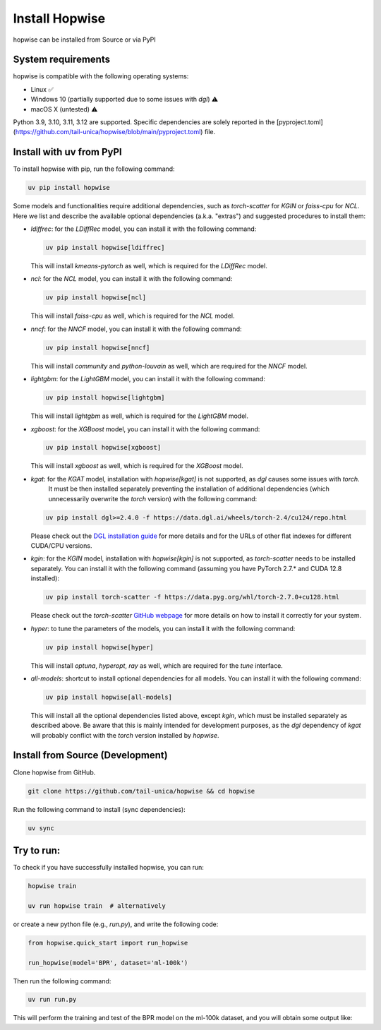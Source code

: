 Install Hopwise
======================
hopwise can be installed from Source or via PyPI


System requirements
------------------------
hopwise is compatible with the following operating systems:

* Linux ✅
* Windows 10 (partially supported due to some issues with `dgl`) ⚠️
* macOS X (untested) ⚠️

Python 3.9, 3.10, 3.11, 3.12 are supported. Specific dependencies are solely reported in the [pyproject.toml](https://github.com/tail-unica/hopwise/blob/main/pyproject.toml) file.


Install with uv from PyPI
-------------------------
To install hopwise with pip, run the following command:

.. code:: bash

    uv pip install hopwise

Some models and functionalities require additional dependencies, such as `torch-scatter` for `KGIN` or `faiss-cpu` for `NCL`.
Here we list and describe the available optional dependencies (a.k.a. "extras") and suggested procedures to install them:

- `ldiffrec`: for the `LDiffRec` model, you can install it with the following command:

  .. code:: bash

    uv pip install hopwise[ldiffrec]

  This will install `kmeans-pytorch` as well, which is required for the `LDiffRec` model.
- `ncl`: for the `NCL` model, you can install it with the following command:

  .. code:: bash

    uv pip install hopwise[ncl]

  This will install `faiss-cpu` as well, which is required for the `NCL` model.
- `nncf`: for the `NNCF` model, you can install it with the following command:

  .. code:: bash

    uv pip install hopwise[nncf]

  This will install `community` and `python-louvain` as well, which are required for the `NNCF` model.
- `lightgbm`: for the `LightGBM` model, you can install it with the following command:

  .. code:: bash

    uv pip install hopwise[lightgbm]

  This will install `lightgbm` as well, which is required for the `LightGBM` model.
- `xgboost`: for the `XGBoost` model, you can install it with the following command:

  .. code:: bash

    uv pip install hopwise[xgboost]

  This will install `xgboost` as well, which is required for the `XGBoost` model.
- `kgat`: for the `KGAT` model, installation with `hopwise[kgat]` is not supported, as `dgl` causes some issues with `torch`.
    It must be then installed separately preventing the installation of additional dependencies (which unnecessarily overwrite the `torch` version) with the following command:

  .. code:: bash

    uv pip install dgl>=2.4.0 -f https://data.dgl.ai/wheels/torch-2.4/cu124/repo.html

  Please check out the `DGL installation guide <https://www.dgl.ai/pages/start.html>`__ for more details and for the URLs of other flat indexes for different CUDA/CPU versions.
- `kgin`: for the `KGIN` model, installation with `hopwise[kgin]` is not supported, as `torch-scatter` needs to be installed separately.
  You can install it with the following command (assuming you have PyTorch 2.7.* and CUDA 12.8 installed):

  .. code:: bash

    uv pip install torch-scatter -f https://data.pyg.org/whl/torch-2.7.0+cu128.html

  Please check out the `torch-scatter` `GitHub webpage <https://github.com/rusty1s/pytorch_geometric>`__ for more details on how to install it correctly for your system.
- `hyper`: to tune the parameters of the models, you can install it with the following command:

  .. code:: bash

    uv pip install hopwise[hyper]

  This will install `optuna`, `hyperopt`, `ray` as well, which are required for the `tune` interface.
- `all-models`: shortcut to install optional dependencies for all models. You can install it with the following command:

  .. code:: bash

    uv pip install hopwise[all-models]

  This will install all the optional dependencies listed above, except `kgin`, which must be installed separately as described above.
  Be aware that this is mainly intended for development purposes, as the `dgl` dependency of `kgat` will probably conflict with the `torch` version installed by `hopwise`.


Install from Source (Development)
-------------------------
Clone hopwise from GitHub.

.. code:: bash

    git clone https://github.com/tail-unica/hopwise && cd hopwise

Run the following command to install (sync dependencies):

.. code:: bash

    uv sync

Try to run:
-------------------------
To check if you have successfully installed hopwise, you can run:

.. code-block:: bash

    hopwise train

    uv run hopwise train  # alternatively


or create a new python file (e.g., `run.py`), and write the following code:

.. code:: python

    from hopwise.quick_start import run_hopwise

    run_hopwise(model='BPR', dataset='ml-100k')


Then run the following command:

.. code:: bash

    uv run run.py

This will perform the training and test of the BPR model on the ml-100k dataset, and you will obtain some output like: